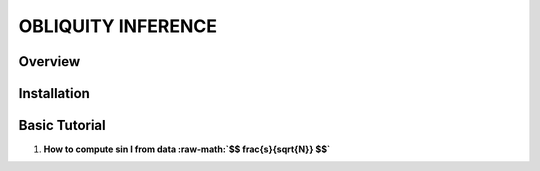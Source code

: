 OBLIQUITY INFERENCE
==================================================

Overview
--------

Installation
--------


Basic Tutorial
--------

1. **How to compute sin I from data :raw-math:`$$ \frac{s}{\sqrt{N}} $$`**

